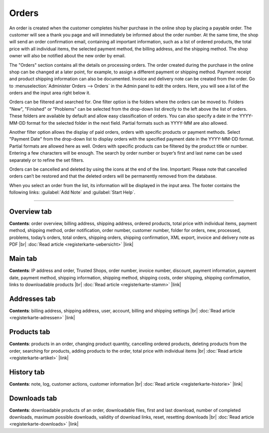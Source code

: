 ﻿Orders
============

An order is created when the customer completes his/her purchase in the online shop by placing a payable order. The customer will see a thank you page and will immediately be informed about the order number. At the same time, the shop will send an order confirmation email, containing all important information, such as a list of ordered products, the total price with all individual items, the selected payment method, the billing address, and the shipping method. The shop owner will also be notified about the new order by email.

.. image:: ../../media/screenshots/oxbaeb01.png
   :alt: Orders
   :class: with-shadow
   :height: 517
   :width: 650

The \"Orders\" section contains all the details on processing orders. The order created during the purchase in the online shop can be changed at a later point, for example, to assign a different payment or shipping method. Payment receipt and product shipping information can also be documented. Invoice and delivery note can be created from the order. Go to :menuselection:`Administer Orders --> Orders` in the Admin panel to edit the orders. Here, you will see a list of the orders and the input area right below it.

Orders can be filtered and searched for. One filter option is the folders where the orders can be moved to. Folders \"New\", \"Finished\" or \"Problems\" can be selected from the drop-down list directly to the left above the list of orders. These folders are available by default and allow easy classification of orders. You can also specify a date in the YYYY-MM-DD format for the selected folder in the next field. Partial formats such as YYYY-MM are also allowed.

Another filter option allows the display of paid orders, orders with specific products or payment methods. Select \"Payment Date\" from the drop-down list to display orders with the specified payment date in the YYYY-MM-DD format. Partial formats are allowed here as well. Orders with specific products can be filtered by the product title or number. Entering a few characters will be enough. The search by order number or buyer’s first and last name can be used separately or to refine the set filters.

Orders can be cancelled and deleted by using the icons at the end of the line. Important: Please note that cancelled orders can’t be restored and that the deleted orders will be permanently removed from the database.

When you select an order from the list, its information will be displayed in the input area. The footer contains the following links: :guilabel:`Add Note` and :guilabel:`Start Help`.

-----------------------------------------------------------------------------------------

Overview tab
-----------------------
**Contents**: order overview, billing address, shipping address, ordered products, total price with individual items, payment method, shipping method, order notification, order number, customer number, folder for orders, new, processed, problems, today’s orders, total orders, shipping orders, shipping confirmation, XML export, invoice and delivery note as PDF |br|
:doc:`Read article <registerkarte-uebersicht>` |link|

Main tab
-------------------
**Contents**: IP address and order, Trusted Shops, order number, invoice number, discount, payment information, payment date, payment method, shipping information, shipping method, shipping costs, order shipping, shipping confirmation, links to downloadable products |br|
:doc:`Read article <registerkarte-stamm>` |link|

Addresses tab
----------------------
**Contents**: billing address, shipping address, user, account, billing and shipping settings |br|
:doc:`Read article <registerkarte-adressen>` |link|

Products tab
---------------------
**Contents**: products in an order, changing product quantity, cancelling ordered products, deleting products from the order, searching for products, adding products to the order, total price with individual items |br|
:doc:`Read article <registerkarte-artikel>` |link|

History tab
----------------------
**Contents**: note, log, customer actions, customer information |br|
:doc:`Read article <registerkarte-historie>` |link|

Downloads tab
-----------------------
**Contents**: downloadable products of an order, downloadable files, first and last download, number of completed downloads, maximum possible downloads, validity of download links, reset, resetting downloads |br|
:doc:`Read article <registerkarte-downloads>` |link|

.. Intern: oxbaeb, Status: